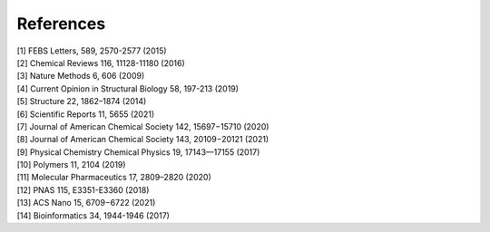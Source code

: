 References
==========
|   [1] FEBS Letters, 589, 2570-2577 (2015)
|   [2] Chemical Reviews 116, 11128-11180 (2016)
|   [3] Nature Methods 6, 606 (2009)
|   [4] Current Opinion in Structural Biology 58, 197-213 (2019)
|   [5] Structure 22, 1862–1874 (2014)
|   [6] Scientific Reports 11, 5655 (2021)
|   [7] Journal of American Chemical Society 142, 15697−15710 (2020)
|   [8] Journal of American Chemical Society 143, 20109−20121 (2021)
|   [9] Physical Chemistry Chemical Physics 19, 17143—17155 (2017)
|   [10] Polymers 11, 2104 (2019)
|   [11] Molecular Pharmaceutics 17, 2809–2820 (2020)
|   [12] PNAS 115, E3351-E3360 (2018)
|   [13] ACS Nano 15, 6709−6722 (2021)
|   [14] Bioinformatics 34, 1944-1946 (2017)
